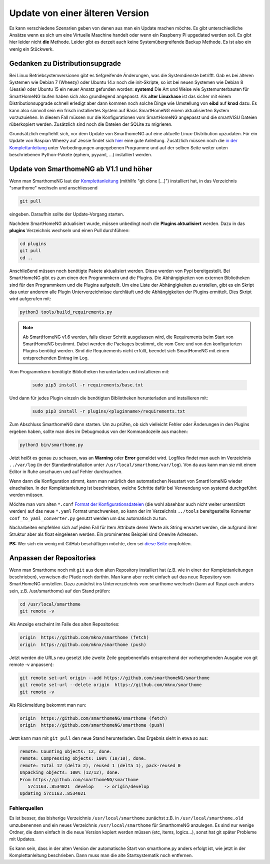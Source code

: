 Update von einer älteren Version
================================

Es kann verschiedene Szenarien geben von denen aus man ein Update machen
möchte. Es gibt unterschiedliche Ansätze wenn es sich um eine Virtuelle
Maschine handelt oder wenn ein Raspberry Pi upgedated werden soll. Es
gibt hier leider nicht **die** Methode. Leider gibt es derzeit auch
keine Systemübergreifende Backup Methode. Es ist also ein wenig ein
Stückwerk.

Gedanken zu Distributionsupgrade
--------------------------------

Bei Linux Betriebsystemversionen gibt es tiefgreifende Änderungen, was
die Systemdienste betrifft. Gab es bei älteren Systemen wie Debian 7
(Wheezy) oder Ubuntu 14.x noch die init-Skripte, so ist bei neuen
Systemen wie Debian 8 (Jessie) oder Ubuntu 15 ein neuer Ansatz gefunden
worden: **systemd** Die Art und Weise wie Systemunterbauten für
SmartHomeNG laufen haben sich also grundlegend angepasst. Als **alter
Linuxhase** ist das sicher mit einem Distributionsupgrade schnell
erledigt aber dann kommen noch solche Dinge wie Umstellung von **eibd**
auf **knxd** dazu. Es kann also sinnvoll sein ein frisch installiertes
System auf Basis SmartHomeNG einem aktualisierten System vorzuzuiehen.
In diesem Fall müssen nur die Konfigurationen vom SmartHomeNG angepasst
und die smartVISU Dateien rüberkopiert werden. Zusätzlich sind noch die
Dateien der SQLite zu migrieren.

Grundsätzlich empfiehlt sich, vor dem Update von SmarthomeNG auf eine
aktuelle Linux-Distribution upzudaten. Für ein Update von
Raspian Wheezy auf Jessie findet sich
`hier <https://www.elektronik-kompendium.de/sites/raspberry-pi/2005051.htm>`__
eine gute Anleitung. Zusätzlich müssen noch die `in der
Komplettanleitung <https://github.com/smarthomeNG/smarthome/wiki/Komplettanleitung#smarthomeng-installieren>`__
unter Vorbedingungen angegebenen Programme und auf der selben Seite
weiter unten beschriebenen Python-Pakete (ephem, pyyaml, ...)
installiert werden.

Update von SmarthomeNG ab V1.1 und höher
----------------------------------------

Wenn man SmarthomeNG laut der
`Komplettanleitung <https://github.com/smarthomeNG/smarthome/wiki/Komplettanleitung>`__
(mithilfe "git clone [...]") installiert hat, in das Verzeichnis
"smarthome" wechseln und anschliessend

.. code-block:: bash

    git pull

eingeben. Daraufhin sollte der Update-Vorgang starten.

Nachdem SmartHomeNG aktualisiert wurde, müssen unbedingt noch die **Plugins
aktualisiert** werden. Dazu in das **plugins** Verzeichnis wechseln und
einen Pull durchführen:

.. code-block:: bash

    cd plugins
    git pull
    cd ..

Anschließend müssen noch benötigte Pakete aktualisiert werden.
Diese werden von Pypi bereitgestellt. Bei SmartHomeNG gibt es zum einen den
Programmkern und die Plugins. Die Abhängigkeiten von externen Bibliotheken
sind für den Programmkern und die Plugins aufgeteilt.
Um eine Liste der Abhängigkeiten zu erstellen, gibt es ein Skript das unter
anderem alle Plugin Unterverzeichnisse durchläuft und die Abhängigkeiten
der Plugins ermittelt. Dies Skript wird aufgerufen mit:

.. code-block:: bash

    python3 tools/build_requirements.py


.. note::

   Ab SmartHomeNG v1.6 werden, falls dieser Schritt ausgelassen wird,
   die Requirements beim Start von SmartHomeNG bestimmt.
   Dabei werden die Packages bestimmt, die vom Core und von den konfigurierten
   Plugins benötigt werden. Sind die Requirements
   nicht erfüllt, beendet sich SmartHomeNG mit einem entsprechenden Eintrag im Log.



Vom Programmkern benötigte Bibliotheken herunterladen und installieren mit:

   .. code-block:: bash

       sudo pip3 install -r requirements/base.txt

Und dann für jedes Plugin einzeln die benötigten Bibliotheken herunterladen
und installieren mit:

   .. code-block:: bash

       sudo pip3 install -r plugins/<pluginname>/requirements.txt


Zum Abschluss SmarthomeNG dann starten. Um zu prüfen, ob sich vielleicht
Fehler oder Änderungen in den Plugins ergeben haben, sollte man dies im
Debugmodus von der Kommandozeile aus machen:

.. code-block:: bash

    python3 bin/smarthome.py

Jetzt heißt es genau zu schauen, was an **Warning** oder **Error**
gemeldet wird. Logfiles findet man auch im Verzeichnis ``../var/log``
(in der Standardinstallation unter ``/usr/local/smarthome/var/log``).
Von da aus kann man sie mit einem Editor in Ruhe anschauen und auf
Fehler durchsuchen.

Wenn dann die Konfiguration stimmt, kann man natürlich den automatischen
Neustart von SmartHomeNG wieder einschalten. In der Komplettanleitung
ist beschrieben, welche Schritte dafür bei Verwendung von systemd
durchgeführt werden müssen.

Möchte man vom alten ``*.conf``
`Format der Konfigurationsdateien <https://github.com/smarthomeNG/smarthome/wiki/Configuration-Files>`__
(die wohl absehbar auch nicht weiter unterstützt werden) auf das neue
``*.yaml`` Format umschwenken, so kann der im Verzeichnis ``../tools``
bereitgestellte Konverter ``conf_to_yaml_converter.py`` genutzt werden
um das automatisch zu tun.

Nacharbeiten empfehlen sich auf jeden Fall für Item Attribute deren
Werte als String erwartet werden, die aufgrund ihrer Struktur aber als
float eingelesen werden. Ein prominentes Beispiel sind Onewire Adressen.

**PS:** Wer sich ein wenig mit GitHub beschäftigen möchte, dem sei
`diese Seite <https://rogerdudler.github.io/git-guide/index.de.html>`__
empfohlen.

Anpassen der Repositories
-------------------------

Wenn man Smarthome noch mit ``git`` aus dem alten Repository installiert hat
(z.B. wie in einer der Komplettanleitungen beschrieben), verweisen die
Pfade noch dorthin. Man kann aber recht einfach auf das neue Repository
von SmartHomeNG umstellen. Dazu zunächst ins Unterverzeichnis vom
smarthome wechseln (kann auf Raspi auch anders sein, z.B.
/usr/smarthome) auf den Stand prüfen:

.. code-block:: bash

    cd /usr/local/smarthome
    git remote -v

Als Anzeige erscheint im Falle des alten Repositories:

.. code-block:: bash

    origin  https://github.com/mknx/smarthome (fetch)
    origin  https://github.com/mknx/smarthome (push)

Jetzt werden die URLs neu gesetzt (die zweite Zeile gegebenenfalls
entsprechend der vorhergehenden Ausgabe von git remote -v anpassen):

.. code-block:: bash

    git remote set-url origin --add https://github.com/smarthomeNG/smarthome
    git remote set-url --delete origin  https://github.com/mknx/smarthome
    git remote -v

Als Rückmeldung bekommt man nun:

.. code-block:: bash

    origin  https://github.com/smarthomeNG/smarthome (fetch)
    origin  https://github.com/smarthomeNG/smarthome (push)

Jetzt kann man mit ``git pull`` den neue Stand herunterladen. Das
Ergebnis sieht in etwa so aus:

.. code-block:: bash

    remote: Counting objects: 12, done.
    remote: Compressing objects: 100% (10/10), done.
    remote: Total 12 (delta 2), reused 1 (delta 1), pack-reused 0
    Unpacking objects: 100% (12/12), done.
    From https://github.com/smarthomeNG/smarthome
       57c1163..8534021  develop    -> origin/develop
    Updating 57c1163..8534021

Fehlerquellen
~~~~~~~~~~~~~

Es ist besser, das bisherige Verzeichnis ``/usr/local/smarthome``
zunächst z.B. in ``/usr/local/smarthome.old`` umzubenennen und ein neues
Verzeichnis ``/usr/local/smarthome`` für SmarthomeNG anzulegen. Es sind
nur wenige Ordner, die dann einfach in die neue Version kopiert werden
müssen (etc, items, logics...), sonst hat git später Probleme mit
Updates.

Es kann sein, dass in der alten Version der automatische Start von
smarthome.py anders erfolgt ist, wie jetzt in der Komplettanleitung
beschrieben. Dann muss man die alte Startsystematik noch entfernen.
